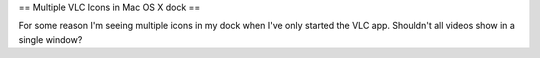 == Multiple VLC Icons in Mac OS X dock ==

For some reason I'm seeing multiple icons in my dock when I've only
started the VLC app. Shouldn't all videos show in a single window?
